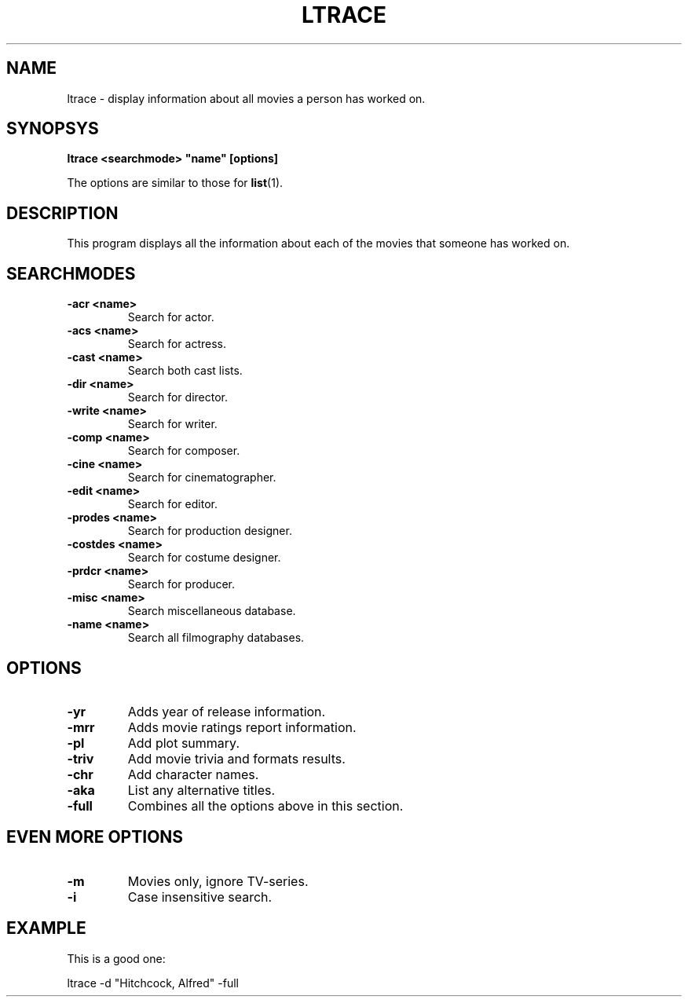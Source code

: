 .\" 3.2
.\"  /*******************************************************************\
.\"   * Copyright (C) 1995 Lars J Aas <larsa@colargol.stud.idb.hist.no> *
.\"   * based on documentation by C J Nedham <cn@ibmpcug.co.uk> 1995,   *
.\"   * permission is granted by the authors to freely distribute       *
.\"   *                        providing no fee of any kind is charged. *
.\"  \*******************************************************************/
.\"
.TH LTRACE 1 "RELEASEDATE" " " "The Internet Movie Database vVERSIONNUMBER"
.SH NAME
ltrace \- display information about all movies a person has worked on.
.SH SYNOPSYS
.B
ltrace <searchmode> "name" [options]
.PP
The options are similar to those for
.BR list (1).
.SH DESCRIPTION
This program displays all the information about each of the movies that someone
has worked on.
.SH SEARCHMODES
.TP
.B \-acr <name>
Search for actor.
.TP
.B \-acs <name>
Search for actress.
.TP
.B \-cast <name>
Search both cast lists.
.TP
.B \-dir <name>
Search for director.
.TP
.B \-write <name>
Search for writer.
.TP
.B \-comp <name>
Search for composer.
.TP
.B \-cine <name>
Search for cinematographer.
.TP
.B \-edit <name>
Search for editor.
.TP
.B \-prodes <name>
Search for production designer.
.TP
.B \-costdes <name>
Search for costume designer.
.TP
.B \-prdcr <name>
Search for producer.
.TP
.B \-misc <name>
Search miscellaneous database.
.TP
.B \-name <name>
Search all filmography databases.
.SH OPTIONS
.TP
.B \-yr
Adds year of release information.
.TP
.B \-mrr
Adds movie ratings report information.
.TP
.B \-pl
Add plot summary.
.TP
.B \-triv
Add movie trivia and formats results.
.TP
.B \-chr
Add character names.
.TP
.B \-aka
List any alternative titles.
.TP
.B \-full
Combines all the options above in this section.
.SH EVEN MORE OPTIONS
.TP
.B \-m
Movies only, ignore TV-series.
.TP
.B \-i
Case insensitive search.
.SH EXAMPLE
This is a good one:
.PP
ltrace -d "Hitchcock, Alfred" -full
